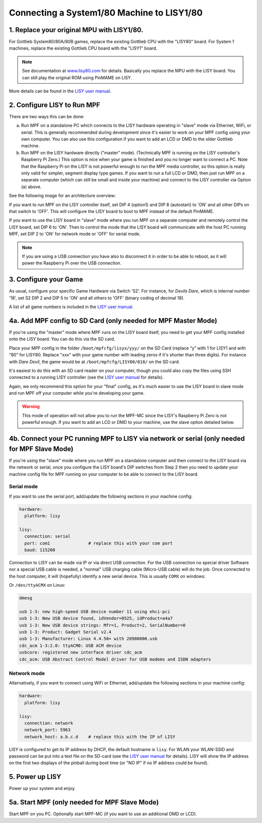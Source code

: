 Connecting a System1/80 Machine to LISY1/80
===========================================

1. Replace your original MPU with LISY1/80.
-------------------------------------------

For Gottlieb System80/80A/80B games, replace the existing Gottlieb CPU with the "LISY80" board.
For System 1 machines, replace the existing Gottlieb CPU board with the "LISY1" board.

.. note:: See documentation at `www.lisy80.com <http://www.lisy80.com/>`_ for details.
          Basically you replace the MPU with the LISY board.
          You can still play the original ROM using PinMAME on LISY.


.. image:: /hardware/images/lisy80_board.jpg

More details can be found in the
`LISY user manual <http://www.lisy80.com/english/documentation-lisy/>`_.


2. Configure LISY to Run MPF
----------------------------

There are two ways this can be done:

a. Run MPF on a standalone PC which connects to the LISY hardware operating in
   "slave" mode via Ethernet, WiFi, or serial. This is generally recommended during
   development since it's easier to work on your MPF config using your own computer.
   You can also use this configuration if you want to add an LCD or DMD to the older
   Gottlieb machine.

b. Run MPF on the LISY hardware directly ("master" mode). (Technically MPF is running
   on the LISY controller's Raspberry Pi Zero.) This option is nice when your game
   is finished and you no longer want to connect a PC. Note that the Raspberry Pi on
   the LISY is not powerful enough to run the MPF media controller, so this option is
   really only valid for simpler, segment display type games. If you want to run a full
   LCD or DMD, then just run MPF on a separate computer (which can still be small and
   inside your machine) and connect to the LISY controller via Option (a) above.

See the following image for an architecture overview:

.. image:: /hardware/images/lisy_mpf_overview.jpg

If you want to run MPF on the LISY controller itself, set DIP 4 (option1) and
DIP 8 (autostart) to 'ON' and all other DIPs on that switch to 'OFF'. This
will configure the LISY board to boot to MPF instead of the default PinMAME.

If you want to use the LISY board in "slave" mode where you run MPF on a
separate computer and remotely control the LISY board, set DIP 6 to 'ON'.
Then to control the mode that the LISY board will communicate with the host
PC running MPF, set DIP 2 to 'ON' for network mode or 'OFF' for serial mode.

.. note::

   If you are using a USB connection you have also to disconnect it in
   order to be able to reboot, as it will power the Raspberry Pi
   over the USB connection.

.. image:: /hardware/images/LISY_modes.png

3. Configure your Game
----------------------

As usual, configure your specific Game Hardware via Switch 'S2'.
For instance, for *Devils Dare*, which is internal number '18', set S2 DIP 2 and
DIP 5 to 'ON' and all others to 'OFF' (binary coding of decimal 18).

A list of all game numbers is included in the
`LISY user manual <http://www.lisy80.com/english/documentation-lisy/>`_.


4a. Add MPF config to SD Card (only needed for MPF Master Mode)
---------------------------------------------------------------

If you're using the "master" mode where MPF runs on the LISY board itself, you need to
get your MPF config installed onto the LISY board. You can do this via the SD card.

Place your MPF config in the folder ``/boot/mpfcfg/lisyx/yyy/`` on the SD Card
(replace “y” with 1 for LISY1 and with “80” for LISY80. Replace "xxx" with
your game number with leading zeros if it's shorter than three digits).
For instance with *Dare Devil*, the game would be at ``/boot/mpfcfg/LISY80/018/`` on the SD card.

It's easiest to do this with an SD card reader on your computer, though you could also copy
the files using SSH connected to a running LISY controller (see the
`LISY user manual <http://www.lisy80.com/english/documentation-lisy/>`_ for details).

Again, we only recommend this option for your "final" config, as it's much easier to use the
LISY board in slave mode and run MPF off your computer while you're developing your game.

.. warning::

   This mode of operation will not allow you to run the MPF-MC since the LISY's Raspberry Pi Zero
   is not powerful enough. If you want to add an LCD or DMD to your machine, use the slave option
   detailed below.

4b. Connect your PC running MPF to LISY via network or serial (only needed for MPF Slave Mode)
----------------------------------------------------------------------------------------------

If you're using the "slave" mode where you run MPF on a standalone computer and then connect to
the LISY board via the network or serial, once you configure the LISY board's DIP switches from
Step 2 then you need to update your machine config file for MPF running on your computer to
be able to connect to the LISY board.

Serial mode
~~~~~~~~~~~

If you want to use the serial port, add/update the following sections in your machine config:

.. code-block:: mpf-config

  hardware:
    platform: lisy

  lisy:
    connection: serial
    port: com1               # replace this with your com port
    baud: 115200

Connection to LISY can be made via IP or via direct USB connection.
For the USB connection no special driver Software nor a special USB cable is needed,
a "normal" USB charging cable (Micro-USB cable) will do the job.
Once connected to the host computer, it will (hopefully) identify a new serial device.
This is usually ``COMX`` on windows:

.. image:: /hardware/images/lisy_windows_com_port.png

Or ``/dev/ttyACMX`` on Linux:

.. code-block:: console

   dmesg

   usb 1-3: new high-speed USB device number 11 using ehci-pci
   usb 1-3: New USB device found, idVendor=0525, idProduct=a4a7
   usb 1-3: New USB device strings: Mfr=1, Product=2, SerialNumber=0
   usb 1-3: Product: Gadget Serial v2.4
   usb 1-3: Manufacturer: Linux 4.4.50+ with 20980000.usb
   cdc_acm 1-3:2.0: ttyACM0: USB ACM device
   usbcore: registered new interface driver cdc_acm
   cdc_acm: USB Abstract Control Model driver for USB modems and ISDN adapters

Network mode
~~~~~~~~~~~~

Alternatively, if you want to connect using WiFi or Ethernet, add/update the following sections
in your machine config:

.. code-block:: mpf-config

  hardware:
    platform: lisy

  lisy:
    connection: network
    network_port: 5963
    network_host: a.b.c.d    # replace this with the IP of LISY

LISY is configured to get its IP address by DHCP, the default hostname is ``lisy``.
For WLAN your WLAN-SSID and password can be put into a text file on the SD-card
(see the `LISY user manual <http://www.lisy80.com/english/documentation-lisy/>`_  for details).
LISY will show the IP address on the first two displays of the pinball during boot time
(or "NO IP" if no IP address could be found).


5. Power up LISY
----------------

Power up your system and enjoy.

5a. Start MPF (only needed for MPF Slave Mode)
----------------------------------------------

Start MPF on you PC. Optionally start MPF-MC (if you want to use an additional DMD or LCD).
